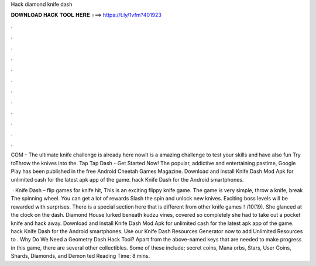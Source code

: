 Hack diamond knife dash



𝐃𝐎𝐖𝐍𝐋𝐎𝐀𝐃 𝐇𝐀𝐂𝐊 𝐓𝐎𝐎𝐋 𝐇𝐄𝐑𝐄 ===> https://t.ly/1vfm?401923



.



.



.



.



.



.



.



.



.



.



.



.

COM - The ultimate knife challenge is already here nowIt is a amazing challenge to test your skills and have also fun Try toThrow the knives into the. Tap Tap Dash - Get Started Now! The popular, addictive and entertaining pastime, Google Play has been published in the free Android Cheetah Games Magazine. Download and install Knife Dash Mod Apk for unlimited cash for the latest apk app of the game. hack Knife Dash for the Android smartphones.

 · Knife Dash – flip games for knife hit, This is an exciting flippy knife game. The game is very simple, throw a knife, break The spinning wheel. You can get a lot of rewards Slash the spin and unlock new knives. Exciting boss levels will be rewarded with surprises. There is a special section here that is different from other knife games！/10(19). She glanced at the clock on the dash. Diamond House lurked beneath kudzu vines, covered so completely she had to take out a pocket knife and hack away. Download and install Knife Dash Mod Apk for unlimited cash for the latest apk app of the game. hack Knife Dash for the Android smartphones. Use our Knife Dash Resources Generator now to add Unlimited Resources to . Why Do We Need a Geometry Dash Hack Tool? Apart from the above-named keys that are needed to make progress in this game, there are several other collectibles. Some of these include; secret coins, Mana orbs, Stars, User Coins, Shards, Diamonds, and Demon ted Reading Time: 8 mins.
